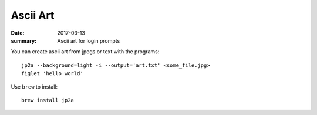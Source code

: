 Ascii Art
=====================

:date: 2017-03-13
:summary: Ascii art for login prompts


You can create ascii art from jpegs or text with the programs::

    jp2a --background=light -i --output='art.txt' <some_file.jpg>
    figlet 'hello world'

Use ``brew`` to install::

	brew install jp2a
